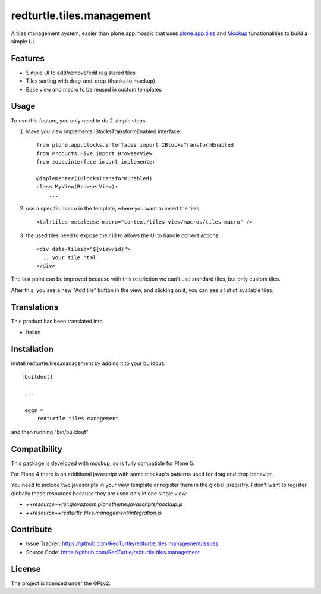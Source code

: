 .. This README is meant for consumption by humans and pypi. Pypi can render rst files so please do not use Sphinx features.
   If you want to learn more about writing documentation, please check out: http://docs.plone.org/about/documentation_styleguide_addons.html
   This text does not appear on pypi or github. It is a comment.

==============================================================================
redturtle.tiles.management
==============================================================================

A tiles management system, easier than plone.app.mosaic that uses
`plone.app.tiles`__ and `Mockup`__ functionalities to build a simple UI.

__ https://github.com/plone/plone.app.tiles
__ https://github.com/plone/mockup

Features
--------

- Simple UI to add/remove/edit registered tiles
- Tiles sorting with drag-and-drop (thanks to mockup)
- Base view and macro to be reused in custom templates

Usage
-----

To use this feature, you only need to do 2 simple steps:

1) Make you view implements IBlocksTransformEnabled interface::

    from plone.app.blocks.interfaces import IBlocksTransformEnabled
    from Products.Five import BrowserView
    from zope.interface import implementer

    @implementer(IBlocksTransformEnabled)
    class MyView(BrowserView):
        ...

2) use a specific macro in the template, where you want to insert the tiles::

    <tal:tiles metal:use-macro="context/tiles_view/macros/tiles-macro" />

3) the used tiles need to expose their id to allows the UI to handle correct actions::

    <div data-tileid="${view/id}">
      .. your tile html
    </div>

The last point can be improved because with this restriction we can't use standard tiles, but only custom tiles.

After this, you see a new "Add tile" button in the view, and clicking on it,
you can see a list of available tiles.

Translations
------------

This product has been translated into

- Italian


Installation
------------

Install redturtle.tiles.management by adding it to your buildout::

   [buildout]

    ...

    eggs =
        redturtle.tiles.management


and then running "bin/buildout"


Compatibility
-------------
This package is developed with mockup, so is fully compatible for Plone 5.

For Plone 4 there is an additional javascript with some mockup's patterns used for
drag and drop behavior.

You need to include two javascripts in your view template or register them in
the global jsregistry. I don't want to register globally these resources
because they are used only in one single view:

- `++resource++rer.giovazoom.plonetheme.javascripts/mockup.js`
- `++resource++redturtle.tiles.management/integration.js`


Contribute
----------

- Issue Tracker: https://github.com/RedTurtle/redturtle.tiles.management/issues
- Source Code: https://github.com/RedTurtle/redturtle.tiles.management


License
-------

The project is licensed under the GPLv2.
